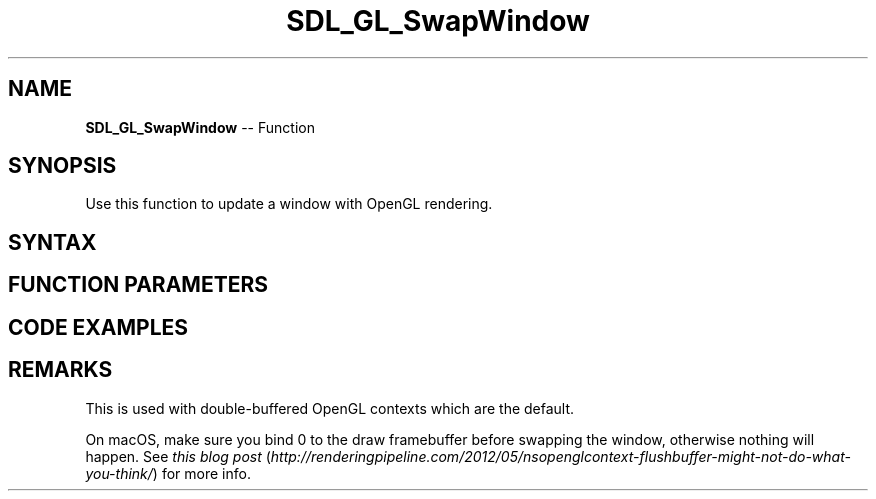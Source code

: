.TH SDL_GL_SwapWindow 3 "2018.10.07" "https://github.com/haxpor/sdl2-manpage" "SDL2"
.SH NAME
\fBSDL_GL_SwapWindow\fR -- Function

.SH SYNOPSIS
Use this function to update a window with OpenGL rendering.

.SH SYNTAX
.TS
tab(:) allbox;
a.
T{
.nf
void SDL_GL_SwapWindow(SDL_Window* window)
.fi
T}
.TE

.SH FUNCTION PARAMETERS
.TS
tab(:) allbox;
ab l.
window:T{
the window to change
T}
.TE

.SH CODE EXAMPLES
.TS
tab(:) allbox;
a.
T{
.nf
SDL_Window* window = SDL_CreateWindow("SDL2/OpenGL Demo", 30, 30, 640, 480, SDL_WINDOW_OPENGL | SDL_WINDOW_RESIZABLE);

/* Create an OpenGL context associated with the window. */
SDL_GLContext glcontext = SDL_GL_CreateContext(window);

/* This makes our buffer swap syncronized with the monitor's vertical refresh */
SDL_GL_SetSwapInterval(1);

/* Clear context */
glClearColor(0,0,0,1);
glClear(GL_COLOR_BUFFER_BIT);

/* <Extra drawing function here> */

/* Swap our buffer to display the current contents of buffer on screen */
SDL_GL_SwapWindow(window);
.fi
T}
.TE

.SH REMARKS
This is used with double-buffered OpenGL contexts which are the default.

On macOS, make sure you bind 0 to the draw framebuffer before swapping the window, otherwise nothing will happen. See \fIthis blog post\fR (\fIhttp://renderingpipeline.com/2012/05/nsopenglcontext-flushbuffer-might-not-do-what-you-think/\fR) for more info.
